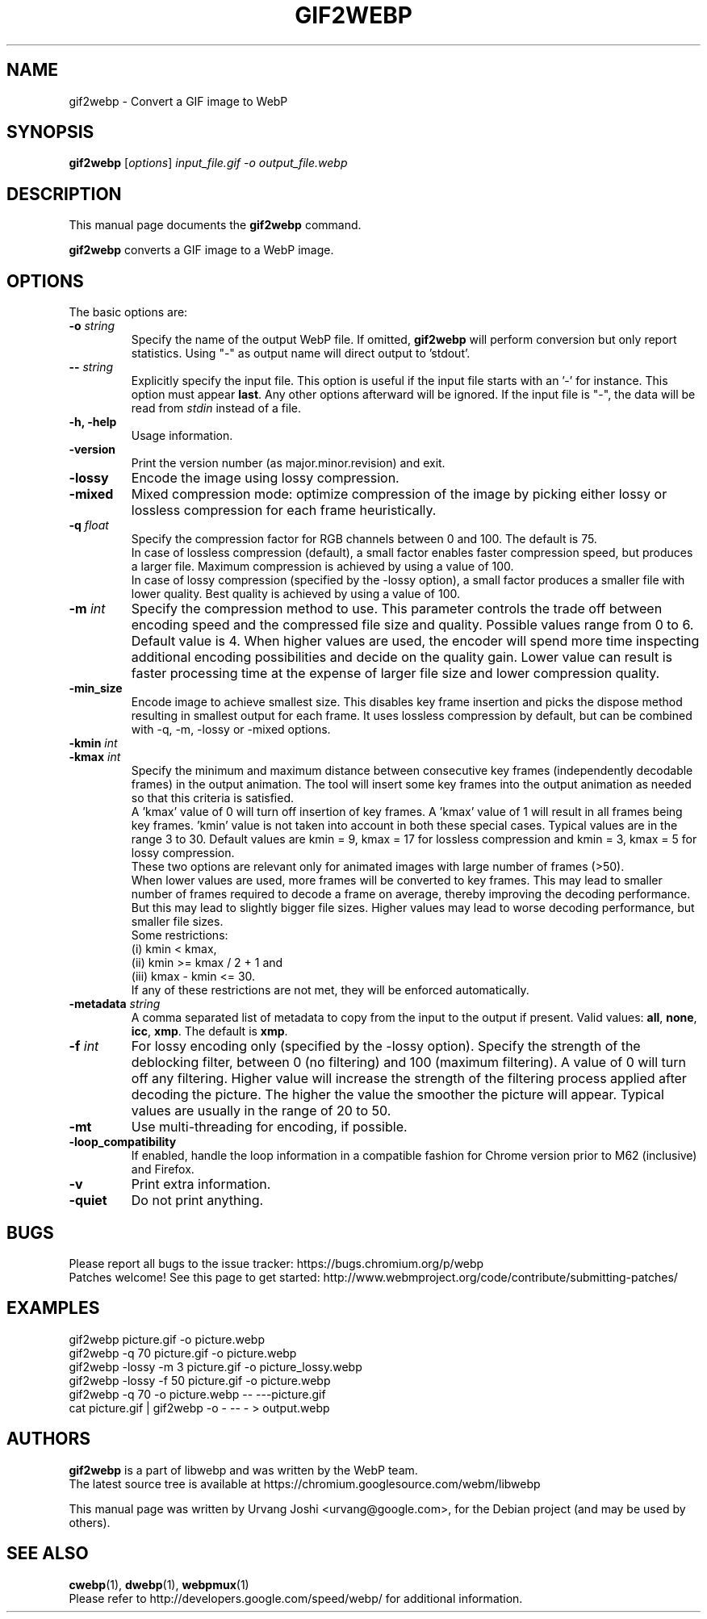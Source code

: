 .\"                                      Hey, EMACS: -*- nroff -*-
.TH GIF2WEBP 1 "January 25, 2018"
.SH NAME
gif2webp \- Convert a GIF image to WebP
.SH SYNOPSIS
.B gif2webp
.RI [ options ] " input_file.gif \-o output_file.webp
.br
.SH DESCRIPTION
This manual page documents the
.B gif2webp
command.
.PP
\fBgif2webp\fP converts a GIF image to a WebP image.
.SH OPTIONS
The basic options are:
.TP
.BI \-o " string
Specify the name of the output WebP file. If omitted, \fBgif2webp\fP will
perform conversion but only report statistics.
Using "\-" as output name will direct output to 'stdout'.
.TP
.BI \-\- " string
Explicitly specify the input file. This option is useful if the input
file starts with an '\-' for instance. This option must appear \fBlast\fP.
Any other options afterward will be ignored. If the input file is "\-",
the data will be read from \fIstdin\fP instead of a file.
.TP
.B \-h, \-help
Usage information.
.TP
.B \-version
Print the version number (as major.minor.revision) and exit.
.TP
.B \-lossy
Encode the image using lossy compression.
.TP
.B \-mixed
Mixed compression mode: optimize compression of the image by picking either
lossy or lossless compression for each frame heuristically.
.TP
.BI \-q " float
Specify the compression factor for RGB channels between 0 and 100. The default
is 75.
.br
In case of lossless compression (default), a small factor enables faster
compression speed, but produces a larger file. Maximum compression is achieved
by using a value of 100.
.br
In case of lossy compression (specified by the \-lossy option), a small factor
produces a smaller file with lower quality. Best quality is achieved by using a
value of 100.
.TP
.BI \-m " int
Specify the compression method to use. This parameter controls the
trade off between encoding speed and the compressed file size and quality.
Possible values range from 0 to 6. Default value is 4.
When higher values are used, the encoder will spend more time inspecting
additional encoding possibilities and decide on the quality gain.
Lower value can result is faster processing time at the expense of
larger file size and lower compression quality.
.TP
.BI \-min_size
Encode image to achieve smallest size. This disables key frame insertion and
picks the dispose method resulting in smallest output for each frame. It uses
lossless compression by default, but can be combined with \-q, \-m, \-lossy or
\-mixed options.
.TP
.BI \-kmin " int
.TP
.BI \-kmax " int
Specify the minimum and maximum distance between consecutive key frames
(independently decodable frames) in the output animation. The tool will insert
some key frames into the output animation as needed so that this criteria is
satisfied.
.br
A 'kmax' value of 0 will turn off insertion of key frames. A 'kmax' value of 1
will result in all frames being key frames. 'kmin' value is not taken into
account in both these special cases.
Typical values are in the range 3 to 30. Default values are kmin = 9,
kmax = 17 for lossless compression and kmin = 3, kmax = 5 for lossy compression.
.br
These two options are relevant only for animated images with large number of
frames (>50).
.br
When lower values are used, more frames will be converted to key frames. This
may lead to smaller number of frames required to decode a frame on average,
thereby improving the decoding performance. But this may lead to slightly bigger
file sizes.
Higher values may lead to worse decoding performance, but smaller file sizes.
.br
Some restrictions:
.br
(i) kmin < kmax,
.br
(ii) kmin >= kmax / 2 + 1 and
.br
(iii) kmax - kmin <= 30.
.br
If any of these restrictions are not met, they will be enforced automatically.
.TP
.BI \-metadata " string
A comma separated list of metadata to copy from the input to the output if
present.
Valid values: \fBall\fP, \fBnone\fP, \fBicc\fP, \fBxmp\fP.
The default is \fBxmp\fP.
.TP
.BI \-f " int
For lossy encoding only (specified by the \-lossy option). Specify the strength
of the deblocking filter, between 0 (no filtering) and 100 (maximum filtering).
A value of 0 will turn off any filtering. Higher value will increase the
strength of the filtering process applied after decoding the picture. The higher
the value the smoother the picture will appear. Typical values are usually in
the range of 20 to 50.
.TP
.B \-mt
Use multi-threading for encoding, if possible.
.TP
.B \-loop_compatibility
If enabled, handle the loop information in a compatible fashion for Chrome
version prior to M62 (inclusive) and Firefox.
.TP
.B \-v
Print extra information.
.TP
.B \-quiet
Do not print anything.

.SH BUGS
Please report all bugs to the issue tracker:
https://bugs.chromium.org/p/webp
.br
Patches welcome! See this page to get started:
http://www.webmproject.org/code/contribute/submitting-patches/

.SH EXAMPLES
gif2webp picture.gif \-o picture.webp
.br
gif2webp \-q 70 picture.gif \-o picture.webp
.br
gif2webp \-lossy \-m 3 picture.gif \-o picture_lossy.webp
.br
gif2webp \-lossy \-f 50 picture.gif \-o picture.webp
.br
gif2webp \-q 70 \-o picture.webp \-\- \-\-\-picture.gif
.br
cat picture.gif | gif2webp \-o \- \-\- \- > output.webp

.SH AUTHORS
\fBgif2webp\fP is a part of libwebp and was written by the WebP team.
.br
The latest source tree is available at
https://chromium.googlesource.com/webm/libwebp
.PP
This manual page was written by Urvang Joshi <urvang@google.com>, for the
Debian project (and may be used by others).

.SH SEE ALSO
.BR cwebp (1),
.BR dwebp (1),
.BR webpmux (1)
.br
Please refer to http://developers.google.com/speed/webp/ for additional
information.
